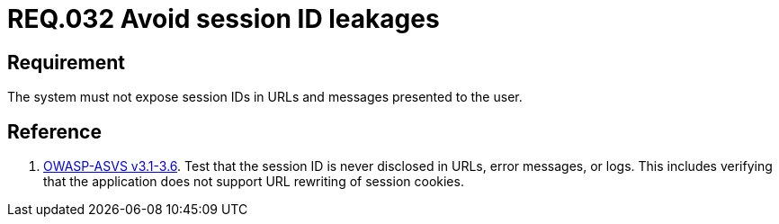 :slug: rules/032/
:category: rules
:description: This document contains the details of the security requirements related to the definition and management of sessions and session variables in the organization. This requirement establishes the importance of managing session IDs securely in order to avoid session hijacking attacks.
:keywords: Requirement, Security, Session ID, Leakage, URL, Messages
:rules: yes
:translate: rules/032/

= REQ.032 Avoid session ID leakages

== Requirement

The system must not expose session IDs in URLs
and messages presented to the user.

== Reference

. [[r1]] link:https://www.owasp.org/index.php/ASVS_V3_Session_Management[+OWASP-ASVS v3.1-3.6+].
Test that the session ID is never disclosed in URLs, error messages, or logs.
This includes verifying that the application does not support
URL rewriting of session cookies.
